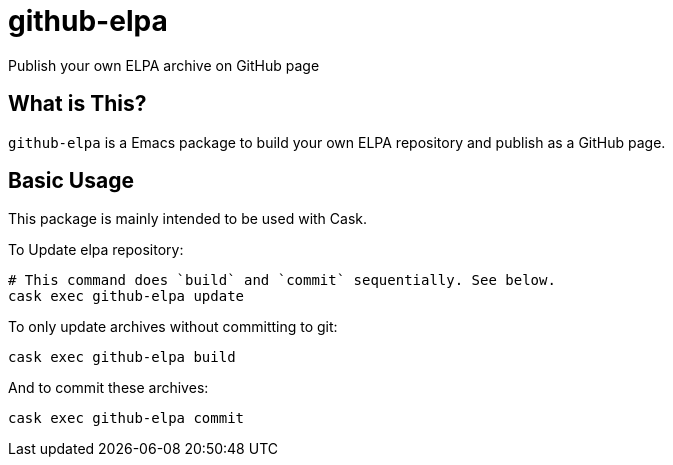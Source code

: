 = github-elpa

Publish your own ELPA archive on GitHub page


== What is This?

`github-elpa` is a Emacs package to build your own ELPA repository
and publish as a GitHub page.


== Basic Usage

This package is mainly intended to be used with Cask.

To Update elpa repository:


----
# This command does `build` and `commit` sequentially. See below.
cask exec github-elpa update
----

To only update archives without committing to git:

----
cask exec github-elpa build
----

And to commit these archives:

----
cask exec github-elpa commit
----
